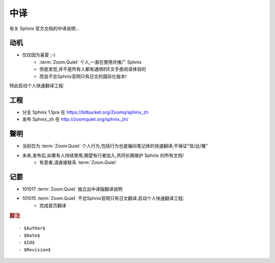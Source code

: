 中译
============

有关 Sphnix 官方文档的中译说明...


动机
-----------------------------

- 仅仅因为喜愛 ;-)
    - :term:`Zoom.Quiet` 个人,一直在使用并推广 Sphnix
    - 但是发觉,并不是所有人都有通顺的E文手册阅读体验的
    - 而且不忿Sphnix官网只有日文的国际化版本!

特此启动个人快速翻译工程:


工程
-----------------------------

- 分支 Sphnix 1.1pre 在 https://bitbucket.org/Zoomq/sphinx_zh
- 发布 Sphnix_zh 在 http://zoomquiet.org/sphnix_zh/



聲明
-----------------------------

- 当前仅为 :term:`Zoom.Quiet`  个人行为,包括行为也是偏向笔记体的快速翻译;不保证"信/达/雅"
- 未来,发布后,如果有人持续使用,期望有行者加入,共同长期维护 Sphnix 的所有文档!
    - 有意者,请直接联系 :term:`Zoom.Quiet`


记要
-----

- 101017 :term:`Zoom.Quiet` 独立出中译版翻译说明
- 101015 :term:`Zoom.Quiet` 不忿Sphnix官网只有日文翻译,启动个人快速翻译工程:
    - 完成首页翻译


.. rubric:: 脚注

::

    - $Author$
    - $Date$
    - $Id$
    - $Revision$



